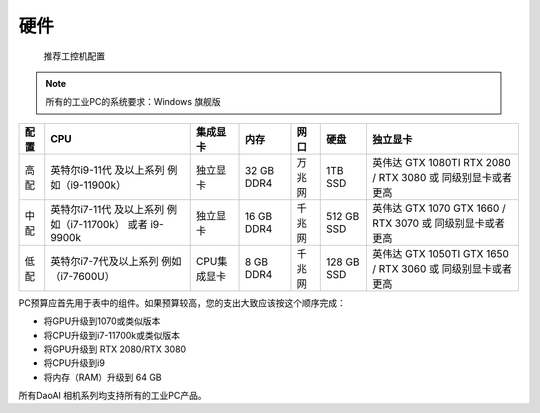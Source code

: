 硬件
===================
 推荐工控机配置

.. Note::
    所有的工业PC的系统要求：Windows 旗舰版  
      

+----------+------------------------------+---------------+----------------+------------+-----------------+--------------------------+
|  配置    |        CPU                   |   集成显卡    |   内存         |  网口      |     硬盘        |         独立显卡         |
+==========+==============================+===============+================+============+=================+==========================+
|          |                              |               |                |            |                 |                          |
|          |                              |               |                |            |                 |   英伟达 GTX 1080TI      | 
|   高配   |   英特尔i9-11代 及以上系列   |   独立显卡    |   32 GB DDR4   |   万兆网   |    1TB  SSD     |   RTX 2080 / RTX 3080    |
|          |   例如（i9-11900k）          |               |                |            |                 |   或 同级别显卡或者更高  |
|          |                              |               |                |            |                 |                          |
+----------+------------------------------+---------------+----------------+------------+-----------------+--------------------------+
|          |                              |               |                |            |                 |                          |
|          |                              |               |                |            |                 |   英伟达 GTX 1070        |
|   中配   |  英特尔i7-11代 及以上系列    |   独立显卡    |   16 GB DDR4   |   千兆网   |    512 GB SSD   |   GTX 1660 / RTX 3070    |
|          |  例如（i7-11700k）           |               |                |            |                 |   或 同级别显卡或者更高  |
|          |  或者 i9-9900k               |               |                |            |                 |                          |
+----------+------------------------------+---------------+----------------+------------+-----------------+--------------------------+
|          |                              |               |                |            |                 |                          |
|          |                              |               |                |            |                 |   英伟达 GTX 1050TI      |
|   低配   |   英特尔i7-7代及以上系列     |   CPU集成显卡 |   8 GB DDR4    |   千兆网   |    128 GB SSD   |   GTX 1650 / RTX 3060    |
|          |   例如（i7-7600U）           |               |                |            |                 |   或 同级别显卡或者更高  |
|          |                              |               |                |            |                 |                          |
+----------+------------------------------+---------------+----------------+------------+-----------------+--------------------------+

PC预算应首先用于表中的组件。如果预算较高，您的支出大致应该按这个顺序完成：



- 将GPU升级到1070或类似版本

- 将CPU升级到i7-11700k或类似版本

- 将GPU升级到 RTX 2080/RTX 3080

- 将CPU升级到i9

- 将内存（RAM）升级到 64 GB


所有DaoAI 相机系列均支持所有的工业PC产品。

.. tabs::
    .. tab:: 视觉抓取相机系列

      在DaoAI相机工作室的盒子里包含：

      - DaoAI 视觉抓取相机

      - 电源

      - 电源延长线(6米)

      - 以太网(CAT 6)电缆(10m)

      可选的/订购的：

      - 校准板

      - 安装支架

